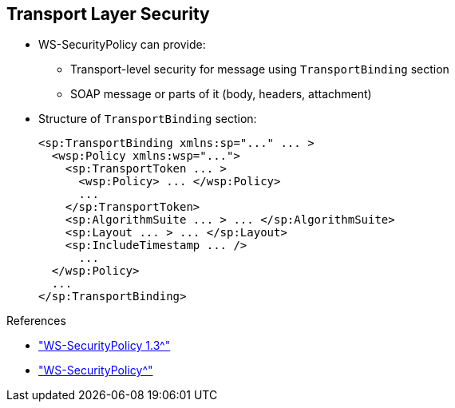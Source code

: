 :scrollbar:
:data-uri:
:linkattrs:
:noaudio:

== Transport Layer Security

* WS-SecurityPolicy can provide:
** Transport-level security for message using `TransportBinding` section
** SOAP message or parts of it (body, headers, attachment)

* Structure of `TransportBinding` section:
+
[source,xml]
----
<sp:TransportBinding xmlns:sp="..." ... >
  <wsp:Policy xmlns:wsp="...">
    <sp:TransportToken ... >
      <wsp:Policy> ... </wsp:Policy>
      ...
    </sp:TransportToken>
    <sp:AlgorithmSuite ... > ... </sp:AlgorithmSuite>
    <sp:Layout ... > ... </sp:Layout>
    <sp:IncludeTimestamp ... />
      ...
  </wsp:Policy>
  ...
</sp:TransportBinding>
----

.References
* link:http://docs.oasis-open.org/ws-sx/ws-securitypolicy/v1.3/ws-securitypolicy.html["WS-SecurityPolicy 1.3^"]
* link:http://cxf.apache.org/docs/ws-securitypolicy.html["WS-SecurityPolicy^"]


ifdef::showscript[]

Transcript:

In addition to providing security for the SOAP message or its parts--body, headers, attachments--WS-SecurityPolicy can provide transport-level security for a message.

Transport-layer message protection refers to message protection, including encryption and signing, that is provided by the transport layer. For example, HTTPS provides encryption and message signing features using SSL/TLS.

In fact, WS-SecurityPolicy does not add much to the HTTPS feature set, because HTTPS is already fully configurable using Spring XML configuration.

If you use WS-SecurityPolicy and transport binding to configure the HTTPS transport, you must also configure HTTPS security appropriately in the Spring configuration using `<sec:keyManagers/>`, `<sec:trustManagers/>`, and so on.

To configure the HTTPS transport using WS-SecurityPolicy and TransportBinding, the `TransportBinding` section contains a policy with the XML tags shown here:

* The `TransportToken` defines a particular type of security token to be used--for example, `X.509`. It also indicates how the transport is secured--for example, `HTTPS`.
* The `AlgorithmSuite` element specifies the suite of cryptographic algorithms to use for signing and encryption--for example, `base64`.
* The `Layout` specifies whether to impose any conditions on the order in which security headers are added to the SOAP message. Options include `Lax`, `Strict`, and so on.
* `IncludeTimestamp` adds the `Timestamp` to the SOAP header.

endif::showscript[]
